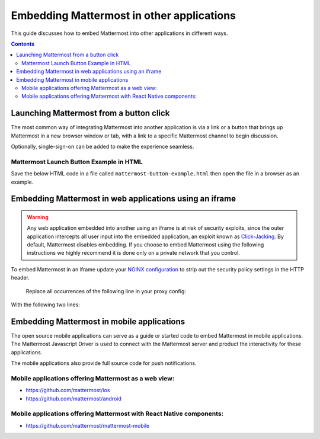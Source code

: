 ================================================
Embedding Mattermost in other applications 
================================================

This guide discusses how to embed Mattermost into other applications in different ways. 

.. contents::
    :backlinks: top

Launching Mattermost from a button click 
-------------------------------------------------------

The most common way of integrating Mattermost into another application is via a link or a button that brings up Mattermost in a new browser window or tab, with a link to a specific Mattermost channel to begin discussion. 

Optionally, single-sign-on can be added to make the experience seamless. 

Mattermost Launch Button Example in HTML 
~~~~~~~~~~~~~~~~~~~~~~~~~~~~~~~~~~~~~~~~~~~~~~~~~~

Save the below HTML code in a file called ``mattermost-button-example.html`` then open the file in a browser as an example. 

.. code-block:: html
  <script>

      var myWindow = null;

      function openMMWindow() {
          myWindow = window.open("https://community.mattermost.com/core/channels/developer", "Mattermost", "top=0,left=0,width=400,height=600,status=no,toolbar=no,location=no,menubar=no,titlebar=no");
      }


      function closeMMWindow() {
          if (myWindow) {
              myWindow.close();
          }
      }


  </script>

  <html>
      <br/>
      <br/>
      <button onclick="openMMWindow()">Open Developer Channel</button>
      <br/>
      <br/>
      <button onclick="closeMMWindow()">Close Developer Channel</button>
      <br/>
      <br/>
  </html>

Embedding Mattermost in web applications using an iframe  
----------------------------------------------------------

.. warning:: Any web application embedded into another using an iframe is at risk of security exploits, since the outer application intercepts all user input into the embedded application, an exploit known as `Click-Jacking <https://en.wikipedia.org/wiki/Clickjacking>`__. By default, Mattermost disables embedding. If you choose to embed Mattermost using the following instructions we highly recommend it is done only on a private network that you control. 

To embed Mattermost in an iframe update your `NGINX configuration <https://docs.mattermost.com/install/install-ubuntu-1804.html#configuring-nginx-as-a-proxy-for-mattermost-server>`_ to strip out the security policy settings in the HTTP header.

    Replace all occurrences of the following line in your proxy config:

.. code-block:: none
        proxy_set_header X-Frame-Options SAMEORIGIN


With the following two lines:

.. code-block:: none
        proxy_hide_header    Content-Security-Policy;
        proxy_hide_header    X-Frame-Options;


Embedding Mattermost in mobile applications 
-------------------------------------------------------

The open source mobile applications can serve as a guide or started code to embed Mattermost in mobile applications. The Mattermost Javascript Driver is used to connect with the Mattermost server and product the interactivity for these applications. 

The mobile applications also provide full source code for push notifications. 

Mobile applications offering Mattermost as a web view: 
~~~~~~~~~~~~~~~~~~~~~~~~~~~~~~~~~~~~~~~~~~~~~~~~~~~~~~~~~~~~~~~~~~~~~

- https://github.com/mattermost/ios
- https://github.com/mattermost/android


Mobile applications offering Mattermost with React Native components: 
~~~~~~~~~~~~~~~~~~~~~~~~~~~~~~~~~~~~~~~~~~~~~~~~~~~~~~~~~~~~~~~~~~~~~~~

- https://github.com/mattermost/mattermost-mobile 

